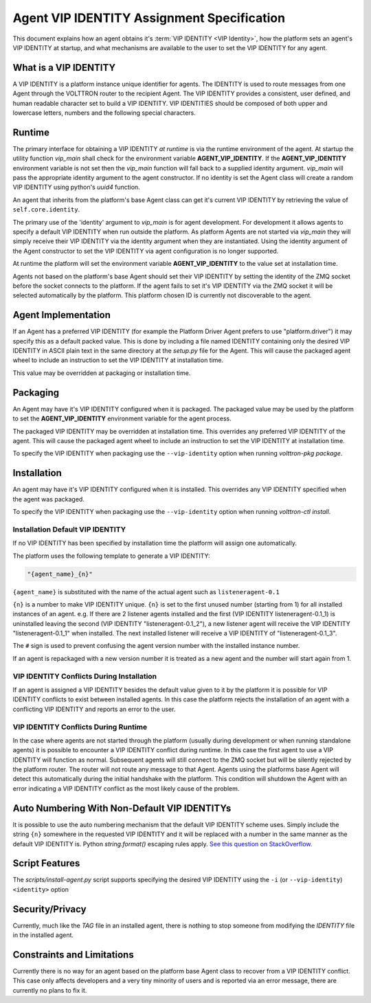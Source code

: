 .. _Agent-Identity-Specification:

===========================================
Agent VIP IDENTITY Assignment Specification
===========================================

This document explains how an agent obtains it's :term:`VIP IDENTITY <VIP Identity>`, how the platform sets an agent's
VIP IDENTITY at startup, and what mechanisms are available to the user to set the VIP IDENTITY for any agent.


What is a VIP IDENTITY
======================

A VIP IDENTITY is a platform instance unique identifier for agents.  The IDENTITY is used to route messages from one
Agent through the VOLTTRON router to the recipient Agent.  The VIP IDENTITY provides a consistent, user defined, and
human readable character set to build a VIP IDENTITY.  VIP IDENTITIES should be composed of both upper and lowercase
letters, numbers and the following special characters.


Runtime
=======

The primary interface for obtaining a VIP IDENTITY *at runtime* is via the runtime environment of the agent.  At startup
the utility function `vip_main` shall check for the environment variable **AGENT_VIP_IDENTITY**.  If the
**AGENT_VIP_IDENTITY** environment variable is not set then the `vip_main` function will fall back to a supplied
identity argument.  `vip_main` will pass the appropriate identity argument to the agent constructor.  If no identity is
set the Agent class will create a random VIP IDENTITY using python's `uuid4` function.

An agent that inherits from the platform's base Agent class can get it's current VIP IDENTITY by retrieving the value of
``self.core.identity``.

The primary use of the 'identity' argument to `vip_main` is for agent development.  For development it allows agents to
specify a default VIP IDENTITY when run outside the platform.  As platform Agents are not started via `vip_main` they
will simply receive their VIP IDENTITY via the identity argument when they are instantiated.  Using the identity
argument of the Agent constructor to set the VIP IDENTITY via agent configuration is no longer supported.

At runtime the platform will set the environment variable **AGENT_VIP_IDENTITY** to the value set at installation time.

Agents not based on the platform's base Agent should set their VIP IDENTITY by setting the identity of the ZMQ socket
before the socket connects to the platform.  If the agent fails to set it's VIP IDENTITY via the ZMQ socket it will be
selected automatically by the platform.  This platform chosen ID is currently not discoverable to the agent.


Agent Implementation
====================

If an Agent has a preferred VIP IDENTITY (for example the Platform Driver Agent prefers to use "platform.driver") it may
specify this as a default packed value.  This is done by including a file named IDENTITY containing only the desired VIP
IDENTITY in ASCII plain text in the same directory at the `setup.py` file for the Agent.  This will cause the packaged
agent wheel to include an instruction to set the VIP IDENTITY at installation time.

This value may be overridden at packaging or installation time.


Packaging
=========

An Agent may have it's VIP IDENTITY configured when it is packaged.  The packaged value may be used by the platform to
set the **AGENT_VIP_IDENTITY** environment variable for the agent process.

The packaged VIP IDENTITY may be overridden at installation time.  This overrides any preferred VIP IDENTITY of the
agent.  This will cause the packaged agent wheel to include an instruction to set the VIP IDENTITY at installation time.

To specify the VIP IDENTITY when packaging use the ``--vip-identity`` option when running `volttron-pkg package`.


Installation
============

An agent may have it's VIP IDENTITY configured when it is installed.  This overrides any VIP IDENTITY specified when the
agent was packaged.

To specify the VIP IDENTITY when packaging use the ``--vip-identity`` option when running `volttron-ctl install`.


Installation Default VIP IDENTITY
---------------------------------

If no VIP IDENTITY has been specified by installation time the platform will assign one automatically.

The platform uses the following template to generate a VIP IDENTITY:

.. code-block:: python

    "{agent_name}_{n}"

``{agent_name}`` is substituted with the name of the actual agent such as ``listeneragent-0.1``

``{n}`` is a number to make VIP IDENTITY unique.  ``{n}`` is set to the first unused number (starting from 1) for all
installed instances of an agent. e.g.  If there are 2 listener agents installed and the first (VIP IDENTITY
listeneragent-0.1_1) is uninstalled leaving the second (VIP IDENTITY "listeneragent-0.1_2"), a new listener agent will
receive the VIP IDENTITY "listeneragent-0.1_1" when installed.  The next installed listener will receive a VIP IDENTITY
of "listeneragent-0.1_3".

The ``#`` sign is used to prevent confusing the agent version number with the installed instance number.

If an agent is repackaged with a new version number it is treated as a new agent and the number will start again from 1.


VIP IDENTITY Conflicts During Installation
------------------------------------------

If an agent is assigned a VIP IDENTITY besides the default value given to it by the platform it is possible for VIP IDENTITY conflicts to exist between installed agents. In this case the platform rejects the installation of an agent with a conflicting VIP IDENTITY and reports an error to the user.


VIP IDENTITY Conflicts During Runtime
-------------------------------------

In the case where agents are not started through the platform (usually during development or when running standalone
agents) it is possible to encounter a VIP IDENTITY conflict during runtime.  In this case the first agent to use a VIP
IDENTITY will function as normal.  Subsequent agents will still connect to the ZMQ socket but will be silently rejected
by the platform router.  The router will not route any message to that Agent.  Agents using the platforms base Agent
will detect this automatically during the initial handshake with the platform.  This condition will shutdown the Agent
with an error indicating a VIP IDENTITY conflict as the most likely cause of the problem.

Auto Numbering With Non-Default VIP IDENTITYs
=============================================

It is possible to use the auto numbering mechanism that the default VIP IDENTITY scheme uses. Simply include the string
``{n}`` somewhere in the requested VIP IDENTITY and it will be replaced with a number in the same manner as the default
VIP IDENTITY is.  Python `string.format()` escaping rules apply. `See this question on StackOverflow.
<http://stackoverflow.com/questions/5466451/how-can-i-print-a-literal-characters-in-python-string-and-also-use-format>`_


Script Features
===============

The `scripts/install-agent.py` script supports specifying the desired VIP IDENTITY using the ``-i`` (or
``--vip-identity``) ``<identity>`` option


Security/Privacy
================

Currently, much like the `TAG` file in an installed agent, there is nothing to stop someone from modifying the
`IDENTITY` file in the installed agent.


Constraints and Limitations
===========================

Currently there is no way for an agent based on the platform base Agent class to recover from a VIP IDENTITY conflict.
This case only affects developers and a very tiny minority of users and is reported via an error message, there
are currently no plans to fix it.
